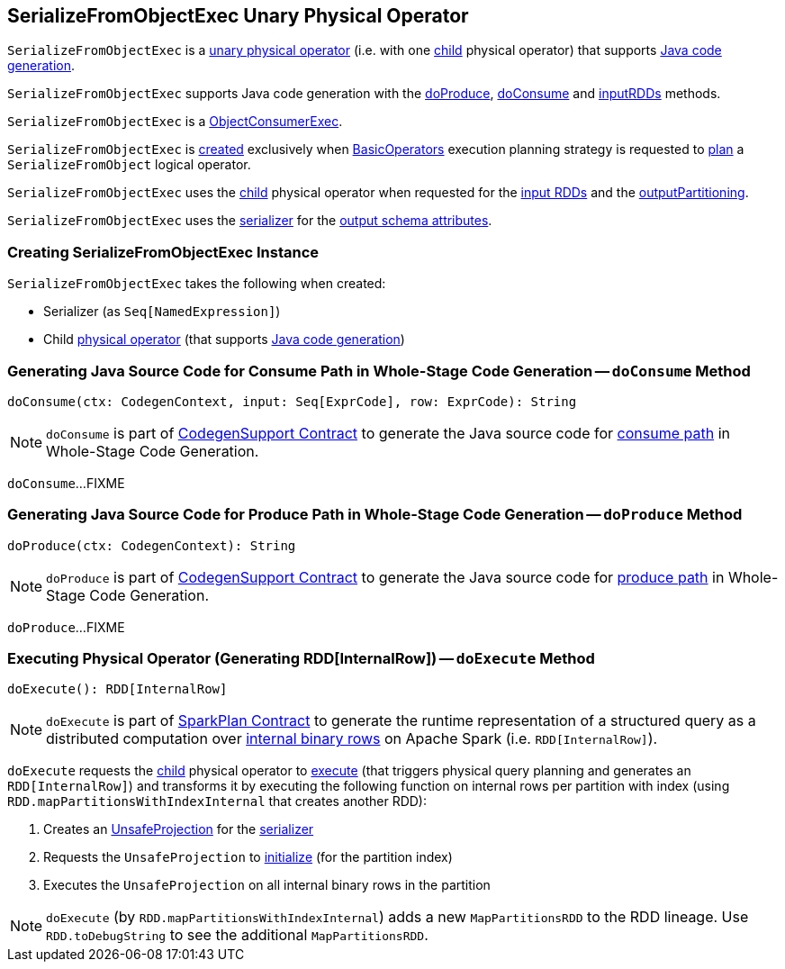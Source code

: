 == [[SerializeFromObjectExec]] SerializeFromObjectExec Unary Physical Operator

`SerializeFromObjectExec` is a <<spark-sql-SparkPlan.adoc#UnaryExecNode, unary physical operator>> (i.e. with one <<child, child>> physical operator) that supports <<spark-sql-CodegenSupport.adoc#, Java code generation>>.

`SerializeFromObjectExec` supports Java code generation with the <<doProduce, doProduce>>, <<doConsume, doConsume>> and <<inputRDDs, inputRDDs>> methods.

`SerializeFromObjectExec` is a <<spark-sql-ObjectConsumerExec.adoc#, ObjectConsumerExec>>.

`SerializeFromObjectExec` is <<creating-instance, created>> exclusively when <<spark-sql-SparkStrategy-BasicOperators.adoc#, BasicOperators>> execution planning strategy is requested to <<spark-sql-SparkStrategy-BasicOperators.adoc#apply, plan>> a `SerializeFromObject` logical operator.

[[inputRDDs]]
[[outputPartitioning]]
`SerializeFromObjectExec` uses the <<child, child>> physical operator when requested for the <<spark-sql-CodegenSupport.adoc#inputRDDs, input RDDs>> and the <<spark-sql-SparkPlan.adoc#outputPartitioning, outputPartitioning>>.

[[output]]
`SerializeFromObjectExec` uses the <<serializer, serializer>> for the <<spark-sql-catalyst-QueryPlan.adoc#output, output schema attributes>>.

=== [[creating-instance]] Creating SerializeFromObjectExec Instance

`SerializeFromObjectExec` takes the following when created:

* [[serializer]] Serializer (as `Seq[NamedExpression]`)
* [[child]] Child <<spark-sql-SparkPlan.adoc#, physical operator>> (that supports <<spark-sql-CodegenSupport.adoc#, Java code generation>>)

=== [[doConsume]] Generating Java Source Code for Consume Path in Whole-Stage Code Generation -- `doConsume` Method

[source, scala]
----
doConsume(ctx: CodegenContext, input: Seq[ExprCode], row: ExprCode): String
----

NOTE: `doConsume` is part of <<spark-sql-CodegenSupport.adoc#doConsume, CodegenSupport Contract>> to generate the Java source code for <<spark-sql-whole-stage-codegen.adoc#consume-path, consume path>> in Whole-Stage Code Generation.

`doConsume`...FIXME

=== [[doProduce]] Generating Java Source Code for Produce Path in Whole-Stage Code Generation -- `doProduce` Method

[source, scala]
----
doProduce(ctx: CodegenContext): String
----

NOTE: `doProduce` is part of <<spark-sql-CodegenSupport.adoc#doProduce, CodegenSupport Contract>> to generate the Java source code for <<spark-sql-whole-stage-codegen.adoc#produce-path, produce path>> in Whole-Stage Code Generation.

`doProduce`...FIXME

=== [[doExecute]] Executing Physical Operator (Generating RDD[InternalRow]) -- `doExecute` Method

[source, scala]
----
doExecute(): RDD[InternalRow]
----

NOTE: `doExecute` is part of <<spark-sql-SparkPlan.adoc#doExecute, SparkPlan Contract>> to generate the runtime representation of a structured query as a distributed computation over <<spark-sql-InternalRow.adoc#, internal binary rows>> on Apache Spark (i.e. `RDD[InternalRow]`).

`doExecute` requests the <<child, child>> physical operator to <<spark-sql-SparkPlan.adoc#execute, execute>> (that triggers physical query planning and generates an `RDD[InternalRow]`) and transforms it by executing the following function on internal rows per partition with index (using `RDD.mapPartitionsWithIndexInternal` that creates another RDD):

. Creates an <<spark-sql-UnsafeProjection.adoc#create, UnsafeProjection>> for the <<serializer, serializer>>

. Requests the `UnsafeProjection` to <<spark-sql-Projection.adoc#initialize, initialize>> (for the partition index)

. Executes the `UnsafeProjection` on all internal binary rows in the partition

NOTE: `doExecute` (by `RDD.mapPartitionsWithIndexInternal`) adds a new `MapPartitionsRDD` to the RDD lineage. Use `RDD.toDebugString` to see the additional `MapPartitionsRDD`.
